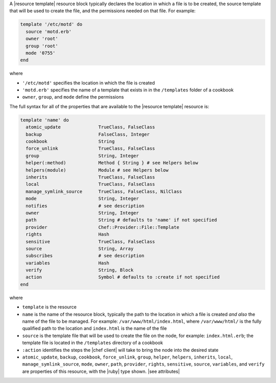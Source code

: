 .. The contents of this file may be included in multiple topics (using the includes directive).
.. The contents of this file should be modified in a way that preserves its ability to appear in multiple topics.


A |resource template| resource block typically declares the location in which a file is to be created, the source template that will be used to create the file, and the permissions needed on that file. For example:

.. code-block:: ruby

   template '/etc/motd' do
     source 'motd.erb'
     owner 'root'
     group 'root'
     mode '0755'
   end

where

* ``'/etc/motd'`` specifies the location in which the file is created
* ``'motd.erb'`` specifies the name of a template that exists in in the ``/templates`` folder of a cookbook
* ``owner``, ``group``, and ``mode`` define the permissions

The full syntax for all of the properties that are available to the |resource template| resource is:

.. code-block:: ruby

   template 'name' do
     atomic_update              TrueClass, FalseClass
     backup                     FalseClass, Integer
     cookbook                   String
     force_unlink               TrueClass, FalseClass
     group                      String, Integer
     helper(:method)            Method { String } # see Helpers below
     helpers(module)            Module # see Helpers below
     inherits                   TrueClass, FalseClass
     local                      TrueClass, FalseClass
     manage_symlink_source      TrueClass, FalseClass, NilClass
     mode                       String, Integer
     notifies                   # see description
     owner                      String, Integer
     path                       String # defaults to 'name' if not specified
     provider                   Chef::Provider::File::Template
     rights                     Hash
     sensitive                  TrueClass, FalseClass
     source                     String, Array
     subscribes                 # see description
     variables                  Hash
     verify                     String, Block
     action                     Symbol # defaults to :create if not specified
   end

where 

* ``template`` is the resource
* ``name`` is the name of the resource block, typically the path to the location in which a file is created *and also* the name of the file to be managed. For example: ``/var/www/html/index.html``, where ``/var/www/html/`` is the fully qualified path to the location and ``index.html`` is the name of the file
* ``source`` is the template file that will be used to create the file on the node, for example: ``index.html.erb``; the template file is located in the ``/templates`` directory of a cookbook
* ``:action`` identifies the steps the |chef client| will take to bring the node into the desired state
* ``atomic_update``, ``backup``, ``cookbook``, ``force_unlink``, ``group``, ``helper``, ``helpers``, ``inherits``, ``local``, ``manage_symlink_source``, ``mode``, ``owner``, ``path``, ``provider``, ``rights``, ``sensitive``, ``source``, ``variables``, and ``verify`` are properties of this resource, with the |ruby| type shown. |see attributes|
